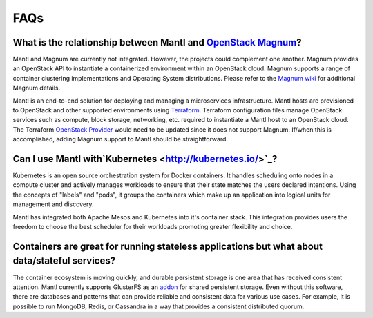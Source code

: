 FAQs
====

What is the relationship between Mantl and `OpenStack Magnum <https://wiki.openstack.org/wiki/Magnum>`_?
---------------------------------------------------------------------------------------

Mantl and Magnum are currently not integrated. However, the projects could
complement one another. Magnum provides an OpenStack API to instantiate a
containerized environment within an OpenStack cloud. Magnum supports a range
of container clustering implementations and Operating System distributions.
Please refer to the `Magnum wiki <https://wiki.openstack.org/wiki/Magnum>`_
for additional Magnum details.

Mantl is an end-to-end solution for deploying and managing a microservices
infrastructure. Mantl hosts are provisioned to OpenStack and other supported
environments using `Terraform <https://www.terraform.io/>`_. Terraform
configuration files manage OpenStack services such as compute,
block storage, networking, etc. required to instantiate a Mantl host
to an OpenStack cloud. The Terraform `OpenStack Provider
<https://www.terraform.io/docs/providers/openstack/index.html>`_ would need to be
updated since it does not support Magnum. If/when this is accomplished, adding
Magnum support to Mantl should be straightforward.

Can I use Mantl with`Kubernetes <http://kubernetes.io/>`_?
----------------------------------------------------------------

Kubernetes is an open source orchestration system for Docker containers.
It handles scheduling onto nodes in a compute cluster and actively manages
workloads to ensure that their state matches the users declared intentions.
Using the concepts of "labels" and "pods", it groups the containers which
make up an application into logical units for management and discovery.

Mantl has integrated both Apache Mesos and Kubernetes into it's container stack.
This integration provides users the freedom to choose the best scheduler for their
workloads promoting greater flexibility and choice.

Containers are great for running stateless applications but what about data/stateful services?
------------------------------------------------------------------------------------------------

The container ecosystem is moving quickly, and durable persistent storage is one area
that has received consistent attention. Mantl currently supports GlusterFS as an
`addon <http://docs.mantl.io/en/latest/components/glusterfs.html>`_ for shared
persistent storage. Even without this software, there are databases and patterns that
can provide reliable and consistent data for various use cases. For example, it is 
possible to run MongoDB, Redis, or Cassandra in a way that provides a consistent distributed quorum.


